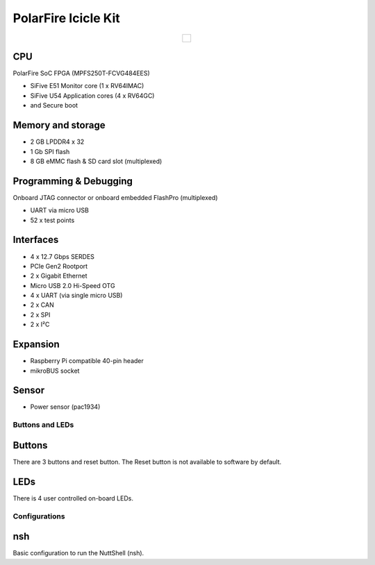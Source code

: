 ====================
PolarFire Icicle Kit
====================

.. list-table::
   :align: center

   * - .. figure:: icicle.png
          :align: center

CPU
---
PolarFire SoC FPGA (MPFS250T-FCVG484EES)

- SiFive E51 Monitor core (1 x RV64IMAC)
- SiFive U54 Application cores (4 x RV64GC)
- and Secure boot


Memory and storage
------------------
- 2 GB LPDDR4 x 32
- 1 Gb SPI flash
- 8 GB eMMC flash & SD card slot (multiplexed)


Programming & Debugging
-----------------------
Onboard JTAG connector or onboard embedded FlashPro (multiplexed)

- UART via micro USB
- 52 x test points


Interfaces
----------

- 4 x 12.7 Gbps SERDES
- PCIe Gen2 Rootport
- 2 x Gigabit Ethernet
- Micro USB 2.0 Hi-Speed OTG
- 4 x UART (via single micro USB)
- 2 x CAN
- 2 x SPI
- 2 x I²C

Expansion
---------
- Raspberry Pi compatible 40-pin header
- mikroBUS socket

Sensor
------
- Power sensor (pac1934)



Buttons and LEDs
================

Buttons
-------
There are 3 buttons and reset button.  The Reset button is not available
to software by default.


LEDs
----
There is 4 user controlled on-board LEDs.


Configurations
==============

nsh
---

Basic configuration to run the NuttShell (nsh).

